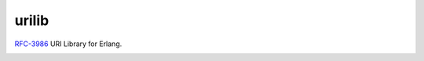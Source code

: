 urilib
======
`RFC-3986 <https://tools.ietf.org/html/rfc3986>`_ URI Library for Erlang.

|Status|

.. |Status| image:: https://travis-ci.org/gmr/urilib.svg
   :target: https://travis-ci.org/gmr/urilib
